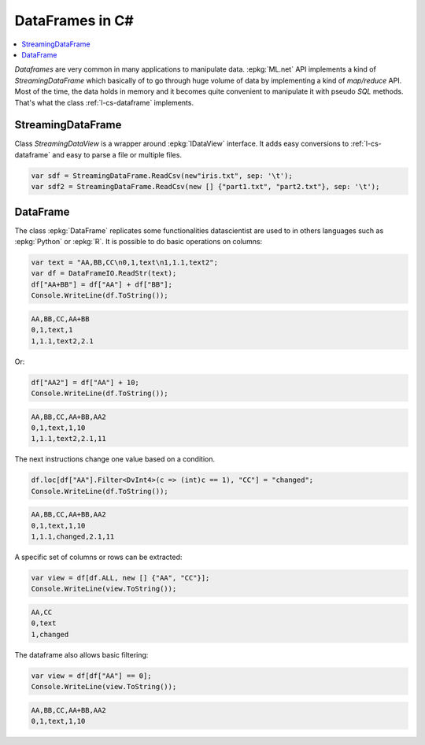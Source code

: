 
================
DataFrames in C#
================

.. contents::
    :local:

*Dataframes* are very common in many applications
to manipulate data. :epkg:`ML.net` API implements a kind
of *StreamingDataFrame* which basically of to go through
huge volume of data by implementing a kind of 
*map/reduce* API. Most of the time, the data holds in memory
and it becomes quite convenient to manipulate it
with pseudo *SQL* methods. That's what the class
:ref:`l-cs-dataframe` implements.

StreamingDataFrame
==================

.. index:: SteamingDataFrame

Class *StreamingDataView* is a wrapper around :epkg:`IDataView` interface.
It adds easy conversions to :ref:`l-cs-dataframe` and easy to parse
a file or multiple files.



.. code-block:: CSharp

    var sdf = StreamingDataFrame.ReadCsv(new"iris.txt", sep: '\t');
    var sdf2 = StreamingDataFrame.ReadCsv(new [] {"part1.txt", "part2.txt"}, sep: '\t');

.. _l-cs-dataframe:
    
DataFrame
=========

.. index:: DataFrame

The class :epkg:`DataFrame` replicates some functionalities
datascientist are used to in others languages such as
:epkg:`Python` or :epkg:`R`. It is possible to do basic operations
on columns:

.. code-block:: CSharp

    var text = "AA,BB,CC\n0,1,text\n1,1.1,text2";
    var df = DataFrameIO.ReadStr(text);
    df["AA+BB"] = df["AA"] + df["BB"];
    Console.WriteLine(df.ToString());

.. code-block:: text

    AA,BB,CC,AA+BB
    0,1,text,1
    1,1.1,text2,2.1

Or:

.. code-block:: CSharp

    df["AA2"] = df["AA"] + 10;
    Console.WriteLine(df.ToString());

.. code-block:: text

    AA,BB,CC,AA+BB,AA2
    0,1,text,1,10
    1,1.1,text2,2.1,11

The next instructions change one value
based on a condition.

.. code-block:: CSharp

    df.loc[df["AA"].Filter<DvInt4>(c => (int)c == 1), "CC"] = "changed";
    Console.WriteLine(df.ToString());

.. code-block:: text

    AA,BB,CC,AA+BB,AA2
    0,1,text,1,10
    1,1.1,changed,2.1,11

A specific set of columns or rows can be extracted:

.. code-block:: CSharp

    var view = df[df.ALL, new [] {"AA", "CC"}];
    Console.WriteLine(view.ToString());

.. code-block:: text

    AA,CC
    0,text
    1,changed

The dataframe also allows basic filtering:

.. code-block:: CSharp

    var view = df[df["AA"] == 0];
    Console.WriteLine(view.ToString());

.. code-block:: text

    AA,BB,CC,AA+BB,AA2
    0,1,text,1,10
    
